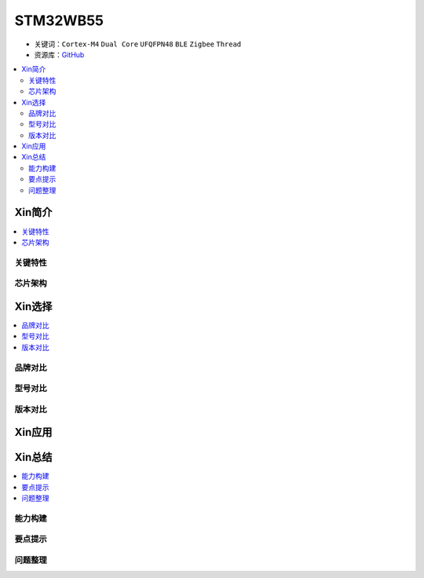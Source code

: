 
.. _stm32wb55:

STM32WB55
===============

* 关键词：``Cortex-M4`` ``Dual Core`` ``UFQFPN48`` ``BLE`` ``Zigbee`` ``Thread``
* 资源库：`GitHub <https://github.com/SoCXin/STM32WLE5>`_

.. contents::
    :local:

Xin简介
-----------
.. contents::
    :local:

.. image:: ./images/stm32wb55.jpg
    :target: https://www.st.com/zh/microcontrollers-microprocessors/stm32wbx5.html


关键特性
~~~~~~~~~~~~


芯片架构
~~~~~~~~~~~~



Xin选择
-----------

.. contents::
    :local:

品牌对比
~~~~~~~~~

型号对比
~~~~~~~~~

版本对比
~~~~~~~~~


Xin应用
-----------

.. contents::
    :local:




Xin总结
--------------

.. contents::
    :local:

能力构建
~~~~~~~~~~~~~

要点提示
~~~~~~~~~~~~~

问题整理
~~~~~~~~~~~~~

